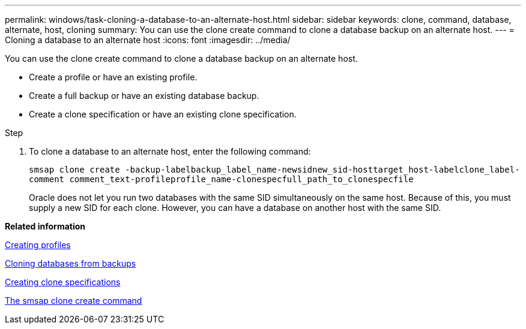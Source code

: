 ---
permalink: windows/task-cloning-a-database-to-an-alternate-host.html
sidebar: sidebar
keywords: clone, command, database, alternate, host, cloning
summary: You can use the clone create command to clone a database backup on an alternate host.
---
= Cloning a database to an alternate host
:icons: font
:imagesdir: ../media/

[.lead]
You can use the clone create command to clone a database backup on an alternate host.

* Create a profile or have an existing profile.
* Create a full backup or have an existing database backup.
* Create a clone specification or have an existing clone specification.

.Step
. To clone a database to an alternate host, enter the following command:
+
`smsap clone create -backup-labelbackup_label_name-newsidnew_sid-hosttarget_host-labelclone_label-comment comment_text-profileprofile_name-clonespecfull_path_to_clonespecfile`
+
Oracle does not let you run two databases with the same SID simultaneously on the same host. Because of this, you must supply a new SID for each clone. However, you can have a database on another host with the same SID.

*Related information*

xref:task-creating-profiles.adoc[Creating profiles]

xref:task-cloning-databases-from-backups.adoc[Cloning databases from backups]

xref:task-creating-clone-specifications.adoc[Creating clone specifications]

xref:reference-the-smosmsapclone-create-command.adoc[The smsap clone create command]
